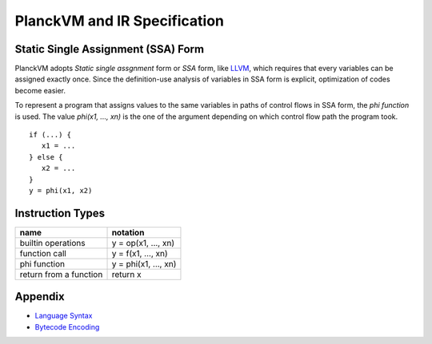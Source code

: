 PlanckVM and IR Specification
=============================

Static Single Assignment (SSA) Form
-----------------------------------

PlanckVM adopts *Static single assgnment* form or *SSA* form,
like `LLVM <https://llvm.org>`_, which requires that every variables
can be assigned exactly once. Since the definition-use analysis of
variables in SSA form is explicit, optimization of codes become easier.

To represent a program that assigns values to the same variables in paths
of control flows in SSA form, the *phi function* is used.
The value `phi(x1, ..., xn)` is the one of the argument depending on which
control flow path the program took.

::

   if (...) {
      x1 = ...
   } else {
      x2 = ...
   }
   y = phi(x1, x2)

Instruction Types
-----------------

+---------------------------+---------------------------+
| name                      | notation                  |
+===========================+===========================+
| builtin operations        | y = op(x1, ..., xn)       |
+---------------------------+---------------------------+
| function call             | y = f(x1, ..., xn)        |
+---------------------------+---------------------------+
| phi function              | y = phi(x1, ..., xn)      |
+---------------------------+---------------------------+
| return from a function    | return x                  |
+---------------------------+---------------------------+

Appendix
--------

- `Language Syntax <syntax.rst>`_
- `Bytecode Encoding <bytecode.rst>`_
